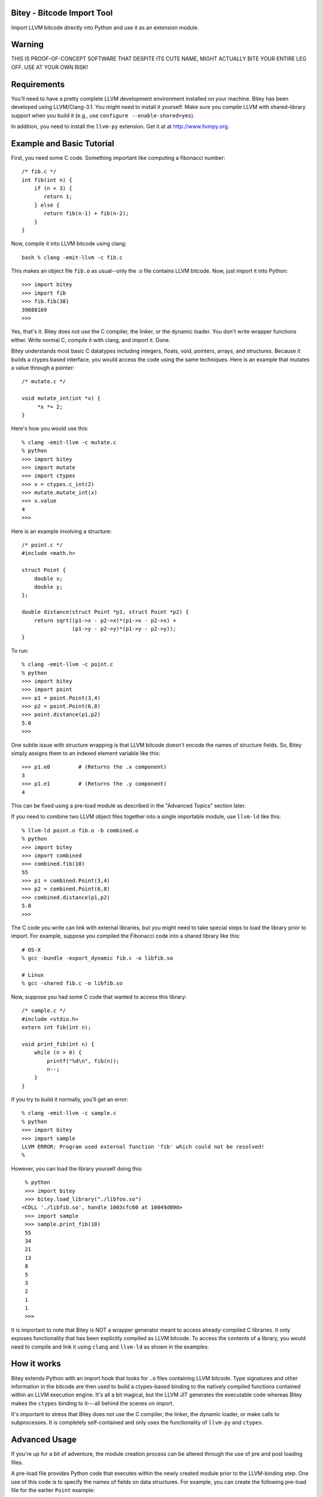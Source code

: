 Bitey - Bitcode Import Tool
===========================
Import LLVM bitcode directly into Python and use it as an extension module.

Warning
=======
THIS IS PROOF-OF-CONCEPT SOFTWARE THAT DESPITE ITS CUTE NAME, MIGHT
ACTUALLY BITE YOUR ENTIRE LEG OFF.  USE AT YOUR OWN RISK!

Requirements
============
You'll need to have a pretty complete LLVM development environment
installed on your machine.  Bitey has been developed using
LLVM/Clang-3.1.  You might need to install it yourself.  Make sure you
compile LLVM with shared-library support when you build it (e.g., use
``configure --enable-shared=yes``).

In addition, you need to install the ``llvm-py`` extension.  Get it at
at http://www.llvmpy.org. 

Example and Basic Tutorial
==========================
First, you need some C code.  Something important like computing a
fibonacci number::

    /* fib.c */
    int fib(int n) {
        if (n < 3) {
           return 1;
        } else {
           return fib(n-1) + fib(n-2);
        }
    }

Now, compile it into LLVM bitcode using clang::

    bash % clang -emit-llvm -c fib.c

This makes an object file ``fib.o`` as usual--only the .o file contains
LLVM bitcode.  Now, just import it into Python::

    >>> import bitey
    >>> import fib
    >>> fib.fib(38)
    39088169
    >>>

Yes, that's it. Bitey does not use the C compiler, the linker, or the
dynamic loader. You don't write wrapper functions either.
Write normal C, compile it with clang, and import it.  Done.

Bitey understands most basic C datatypes including integers, floats,
void, pointers, arrays, and structures.  Because it builds a ctypes
based interface, you would access the code using the same
techniques. Here is an example that mutates a value through a
pointer::

    /* mutate.c */

    void mutate_int(int *x) {
         *x *= 2;
    }

Here's how you would use this::

    % clang -emit-llvm -c mutate.c
    % python 
    >>> import bitey
    >>> import mutate
    >>> import ctypes
    >>> x = ctypes.c_int(2)
    >>> mutate.mutate_int(x)
    >>> x.value
    4
    >>> 

Here is an example involving a structure::

    /* point.c */
    #include <math.h>
 
    struct Point {
        double x;
        double y;
    };

    double distance(struct Point *p1, struct Point *p2) {
        return sqrt((p1->x - p2->x)*(p1->x - p2->x) + 
                    (p1->y - p2->y)*(p1->y - p2->y));
    }

To run::
 
    % clang -emit-llvm -c point.c
    % python
    >>> import bitey
    >>> import point
    >>> p1 = point.Point(3,4)
    >>> p2 = point.Point(6,8)
    >>> point.distance(p1,p2)
    5.0
    >>> 

One subtle issue with structure wrapping is that LLVM bitcode doesn't
encode the names of structure fields. So, Bitey simply assigns them
to an indexed element variable like this::

    >>> p1.e0         # (Returns the .x component)
    3
    >>> p1.e1         # (Returns the .y component)
    4

This can be fixed using a pre-load module as described in the
"Advanced Topics" section later.

If you need to combine two LLVM object files together into a single
importable module, use ``llvm-ld`` like this::

    % llvm-ld point.o fib.o -b combined.o
    % python
    >>> import bitey
    >>> import combined
    >>> combined.fib(10)
    55
    >>> p1 = combined.Point(3,4)
    >>> p2 = combined.Point(6,8)
    >>> combined.distance(p1,p2)
    5.0
    >>> 

The C code you write can link with external libraries, but you might
need to take special steps to load the library prior to import.  For
example, suppose you compiled the Fibonacci code into a shared library
like this::

    # OS-X
    % gcc -bundle -export_dynamic fib.c -o libfib.so     

    # Linux
    % gcc -shared fib.c -o libfib.so

Now, suppose you had some C code that wanted to access this library::

     /* sample.c */
     #include <stdio.h>
     extern int fib(int n);

     void print_fib(int n) {
         while (n > 0) {
             printf("%d\n", fib(n));
             n--;
         }
     }

If you try to build it normally, you'll get an error::

     % clang -emit-llvm -c sample.c
     % python
     >>> import bitey
     >>> import sample
     LLVM ERROR: Program used external function 'fib' which could not be resolved!
     % 

However, you can load the library yourself doing this::
 
    % python
    >>> import bitey
    >>> bitey.load_library("./libfoo.so")
   <CDLL './libfib.so', handle 1003cfc60 at 10049d090>
    >>> import sample
    >>> sample.print_fib(10)
    55
    34
    21
    13
    8
    5
    3
    2
    1
    1
    >>>

It is important to note that Bitey is NOT a wrapper generator meant to
access already-compiled C libraries.   It only exposes functionality
that has been explicitly compiled as LLVM bitcode.   To access the 
contents of a library, you would need to compile and link it using 
``clang`` and ``llvm-ld`` as shown in the examples.

How it works
============
Bitey extends Python with an import hook that looks for ``.o`` files
containing LLVM bitcode. Type signatures and other information in the
bitcode are then used to build a ctypes-based binding to the natively
compiled functions contained within an LLVM execution engine.   It's
all a bit magical, but the LLVM JIT generates the executable code
whereas Bitey makes the ``ctypes`` binding to it---all behind the
scenes on import.

It's important to stress that Bitey does not use the C compiler, the
linker, the dynamic loader, or make calls to subprocesses.  It is
completely self-contained and only uses the functionality of
``llvm-py`` and ``ctypes``.

Advanced Usage
==============
If you're up for a bit of adventure, the module creation process can
be altered through the use of pre and post loading files.  

A pre-load file provides Python code that executes within the newly
created module prior to the LLVM-binding step.   One use of this
code is to specify the names of fields on data structures.  For
example, you can create the following pre-load file for the earlier
``Point`` example::

    # point.pre.py

    class Point:
        _fields_ = ['x','y']

If you do this, you'll find that the field-names get fixed::
 
   >>> import point
   >>> p = point.Point(3,4)
   >>> p.x
   3.0
   >>> p.y
   4.0
   >>>

You could also use a pre-load file to load library dependencies::

   # sample.pre.py
   import bitey
   bitey.load_library("./libfoo.so")

A post-load file allows you alter the contents of the module
after LLVM-binding.  You could use this to apply decorators
or add additional support code.  For example::

    # point.post.py
    #
    # Example of decorating a function already wrapped

    def decorate(func):
        def wrapper(*args, **kwargs):
            print "Calling", func.__name__
            return func(*args, **kwargs)
        wrapper.__name__ = func.__name__
        return wrapper

    # Wrap the distance wrapper already created
    distance = decorate(distance)

The combination of the pre/post loading files gives you almost
unlimited opportunity for insane evil when loading the bitcode.
It must be stressed that that these files are executed in
the space of the module being created---they are not separate 
imports (e.g., the pre, post, and LLVM bindings all co-exist
in the same module namespace).

Automatic Binding
=================
In the examples, it is necessary to use ``import bitey`` for modules
to be recognized and loaded.  If you want to skip this step and make
everything automatic, create a ``bitey.pth`` file that contains the
following statement::

     # bitey.pth
     import bitey

Now, copy this file to the Python ``site-packages`` directory.

FAQ
===
Q: Will Bitey ever support C++?

A: No. C++ can bite me.

Q: Why is it called "Bitey?"

A: Well, "Bitey" is so much more catchy than simply calling it
something boring like "BIT (Bitcode Import Tool)".  Plus, just like
@johnderosa's pet Pomeranian of the same name, you're never quite sure
whether "Bitey" is adorably cute or a viscious beast that will
constantly nip your leg.   Actually, I just like the ring of
it--"Bitey" sort of rhymes with "Enterprisey".

Authors
============
- David Beazley (@dabeaz),  http://www.dabeaz.com
